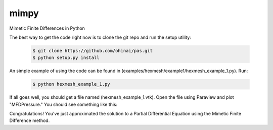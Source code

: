 =====
mimpy
=====
Mimetic Finite Differences in Python


The best way to get the code right now is to clone the git repo and run the setup utility:


    .. code-block:: bash
    
        $ git clone https://github.com/ohinai/pas.git
        $ python setup.py install 

An simple example of using the code can be found in (examples/hexmesh/example1/hexmesh_example_1.py).
Run:

    .. code-block:: bash
    
        $ python hexmesh_example_1.py 

If all goes well, you should get a file named (hexmesh_example_1.vtk). Open the file using 
Paraview and plot "MFDPressure." You should see something like this:

.. image:: hexmesh_solution.png

Congratulations! You've just approximated the solution to a Partial Differential Equation using the 
Mimetic Finite Difference method. 







